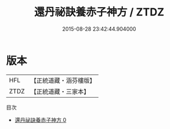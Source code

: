#+TITLE: 還丹祕訣養赤子神方 / ZTDZ

#+DATE: 2015-08-28 23:42:44.904000
* 版本
 |       HFL|【正統道藏・涵芬樓版】|
 |      ZTDZ|【正統道藏・三家本】|
目次
 - [[file:KR5a0233_000.txt][還丹祕訣養赤子神方 0]]
